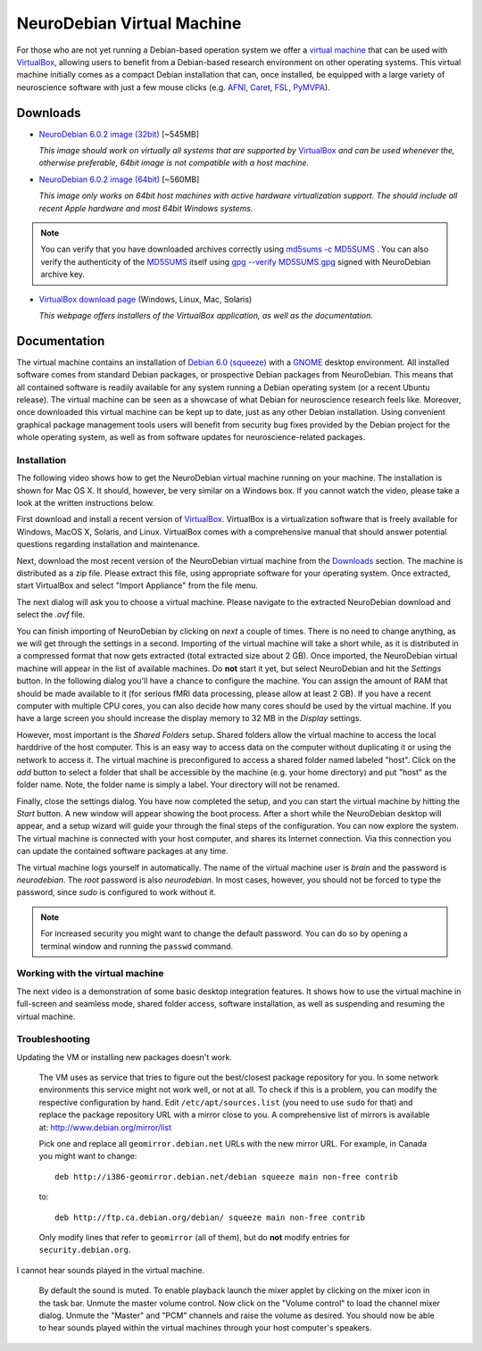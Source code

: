 .. _chap_vm:

NeuroDebian Virtual Machine
===========================

.. quotes::
   :random: 1
   :tags: vm

For those who are not yet running a Debian-based operation system we offer a
`virtual machine`_ that can be used with `VirtualBox`_, allowing users to benefit
from a Debian-based research environment on other operating systems.
This virtual machine initially comes as a compact Debian installation that can,
once installed, be equipped with a large variety of neuroscience software with
just a few mouse clicks (e.g. AFNI_, Caret_, FSL_, PyMVPA_).

.. _virtual machine: http://en.wikipedia.org/wiki/Virtual_machine
.. _AFNI: http://afni.nimh.nih.gov/afni/
.. _Caret: http://brainvis.wustl.edu/wiki/index.php/Caret:About
.. _FSL: http://www.fmrib.ox.ac.uk/fsl/
.. _PyMVPA: http://www.pymvpa.org


Downloads
---------

* `NeuroDebian 6.0.2 image (32bit)
  <http://neuro.debian.net/debian/vm/neurodebian_6.0.2_i386.zip>`_ [~545MB]

  *This image should work on virtually all systems that are supported by*
  VirtualBox_ *and can be used whenever the, otherwise preferable, 64bit image
  is not compatible with a host machine.*

* `NeuroDebian 6.0.2 image (64bit)
  <http://neuro.debian.net/debian/vm/neurodebian_6.0.2_amd64.zip>`_ [~560MB]

  *This image only works on 64bit host machines with active hardware
  virtualization support. The should include all recent Apple hardware and most
  64bit Windows systems.*

.. note::

  You can verify that you have downloaded archives correctly using
  `md5sums -c MD5SUMS
  <http://neuro.debian.net/debian/vm/MD5SUMS>`_ . You can also verify
  the authenticity of the `MD5SUMS
  <http://neuro.debian.net/debian/vm/MD5SUMS>`_ itself using `gpg
  --verify MD5SUMS.gpg
  <http://neuro.debian.net/debian/vm/MD5SUMS.gpg>`_ signed with
  NeuroDebian archive key.

* `VirtualBox download page <http://www.virtualbox.org/wiki/Downloads>`_ (Windows, Linux, Mac,
  Solaris)

  *This webpage offers installers of the VirtualBox application, as well as the
  documentation.*


Documentation
-------------

The virtual machine contains an installation of `Debian 6.0 (squeeze)`_ with a
GNOME_ desktop environment. All installed software comes from standard Debian
packages, or prospective Debian packages from NeuroDebian. This means that all
contained software is readily available for any system running a Debian
operating system (or a recent Ubuntu release). The virtual machine can be seen
as a showcase of what Debian for neuroscience research feels like. Moreover,
once downloaded this virtual machine can be kept up to date, just as any other
Debian installation. Using convenient graphical package management tools users
will benefit from security bug fixes provided by the Debian project for the
whole operating system, as well as from software updates for
neuroscience-related packages.

.. _Debian 6.0 (squeeze): http://www.debian.org/releases/squeeze
.. _GNOME: http://www.gnome.org/


Installation
~~~~~~~~~~~~

The following video shows how to get the NeuroDebian virtual machine running
on your machine. The installation is shown for Mac OS X. It should, however, be
very similar on a Windows box. If you cannot watch the video, please take a
look at the written instructions below.

.. raw:: html

  <iframe title="YouTube video player"
          class="youtube-player"
          type="text/html"
          width="640"
          height="375"
          src="http://www.youtube.com/embed/eqfjKV5XaTE?hd=1"
          frameborder="0"></iframe>

First download and install a recent version of VirtualBox_. VirtualBox is a
virtualization software that is freely available for Windows, MacOS X, Solaris,
and Linux. VirtualBox comes with a comprehensive manual that should answer
potential questions regarding installation and maintenance.

.. _VirtualBox: http://www.virtualbox.org

Next, download the most recent version of the NeuroDebian virtual machine from
the Downloads_ section. The machine is distributed as a zip file. Please
extract this file, using appropriate software for your operating system.
Once extracted, start VirtualBox and select "Import Appliance" from the file
menu.

.. image:: pics/vm_import_app.jpg

The next dialog will ask you to choose a virtual machine. Please navigate to the
extracted NeuroDebian download and select the `.ovf` file.

.. image:: pics/vm_import_wizard.jpg

You can finish importing of NeuroDebian by clicking on *next* a couple of
times.  There is no need to change anything, as we will get through the
settings in a second.  Importing of the virtual machine will take a short
while, as it is distributed in a compressed format that now gets extracted
(total extracted size about 2 GB).  Once imported, the NeuroDebian virtual
machine will appear in the list of available machines. Do **not** start it yet,
but select NeuroDebian and hit the *Settings* button. In the following dialog
you'll have a chance to configure the machine. You can assign the amount of RAM
that should be made available to it (for serious fMRI data processing, please
allow at least 2 GB). If you have a recent computer with multiple CPU cores,
you can also decide how many cores should be used by the virtual machine. If
you have a large screen you should increase the display memory to 32 MB in the
*Display* settings.

.. image:: pics/vm_add_host_folder.jpg

However, most important is the *Shared Folders* setup. Shared folders allow the
virtual machine to access the local harddrive of the host computer. This is an
easy way to access data on the computer without duplicating it or using the
network to access it. The virtual machine is preconfigured to access a shared
folder named labeled "host".  Click on the *add* button to select a folder that
shall be accessible by the machine (e.g. your home directory) and put "host" as
the folder name. Note, the folder name is simply a label. Your directory will
not be renamed.

.. image:: pics/vm_host_folder.jpg

Finally, close the settings dialog. You have now completed the setup, and you
can start the virtual machine by hitting the *Start* button. A new window will
appear showing the boot process. After a short while the NeuroDebian desktop
will appear, and a setup wizard will guide your through the final steps of the
configuration. You can now explore the system. The virtual machine is connected
with your host computer, and shares its Internet connection. Via this
connection you can update the contained software packages at any time.

.. image:: pics/vm_settings.jpg

The virtual machine logs yourself in automatically. The name of the virtual
machine user is `brain` and the password is `neurodebian`. The *root* password
is also `neurodebian`. In most cases, however, you should not be forced to type
the password, since `sudo` is configured to work without it.

.. note::

  For increased security you might want to change the default password. You can
  do so by opening a terminal window and running the ``passwd`` command.


Working with the virtual machine
~~~~~~~~~~~~~~~~~~~~~~~~~~~~~~~~

The next video is a demonstration of some basic desktop integration features.
It shows how to use the virtual machine in full-screen and seamless mode, shared
folder access, software installation, as well as suspending and resuming the
virtual machine.

.. raw:: html

  <iframe title="YouTube video player"
          class="youtube-player"
          type="text/html"
          width="640"
          height="375"
          src="http://www.youtube.com/embed/OV7fYSEoOeQ?hd=1"
          frameborder="0"></iframe>


.. _chap_vm_troubleshooting:

Troubleshooting
~~~~~~~~~~~~~~~

Updating the VM or installing new packages doesn't work.

  The VM uses as service that tries to figure out the best/closest package
  repository for you. In some network environments this service might not work
  well, or not at all. To check if this is a problem, you can modify the
  respective configuration by hand. Edit ``/etc/apt/sources.list`` (you need to
  use ``sudo`` for that) and replace the package repository URL with a mirror
  close to you. A comprehensive list of mirrors is available at:
  http://www.debian.org/mirror/list

  Pick one and replace all ``geomirror.debian.net`` URLs with the new mirror
  URL. For example, in Canada you might want to change::

    deb http://i386-geomirror.debian.net/debian squeeze main non-free contrib

  to::

    deb http://ftp.ca.debian.org/debian/ squeeze main non-free contrib

  Only modify lines that refer to ``geomirror`` (all of them), but do **not**
  modify entries for ``security.debian.org``.

I cannot hear sounds played in the virtual machine.

  By default the sound is muted. To enable playback launch the mixer applet by
  clicking on the mixer icon in the task bar. Unmute the master volume control.
  Now click on the "Volume control" to load the channel mixer dialog. Unmute
  the "Master" and "PCM" channels and raise the volume as desired. You should
  now be able to hear sounds played within the virtual machines through your
  host computer's speakers.
